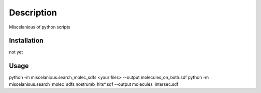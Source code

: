 Description
===============

.. image:: https://travis-ci.com/NostrumBioDiscovery/miscellaneous.svg?branch=master
       :target: https://travis-ci.com/NostrumBioDiscovery/miscellaneous

.. image:: https://anaconda.org/nostrumbiodiscovery/miscellaneous/badges/version.svg
       :target: https://anaconda.org/nostrumbiodiscovery/miscellaneous

.. image:: https://badge.fury.io/py/miscellaneous.svg
       :target: https://badge.fury.io/py/miscellaneous

Miscelanious of python scripts

Installation
---------------

not yet


Usage
---------

python -m miscelanious.search_molec_sdfs <your files>  --output molecules_on_both.sdf
python -m miscelanious.search_molec_sdfs nostrumb_hits*.sdf  --output molecules_intersec.sdf
